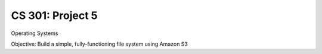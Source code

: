CS 301: Project 5
==============
Operating Systems

Objective: Build a simple, fully-functioning file system using Amazon S3


